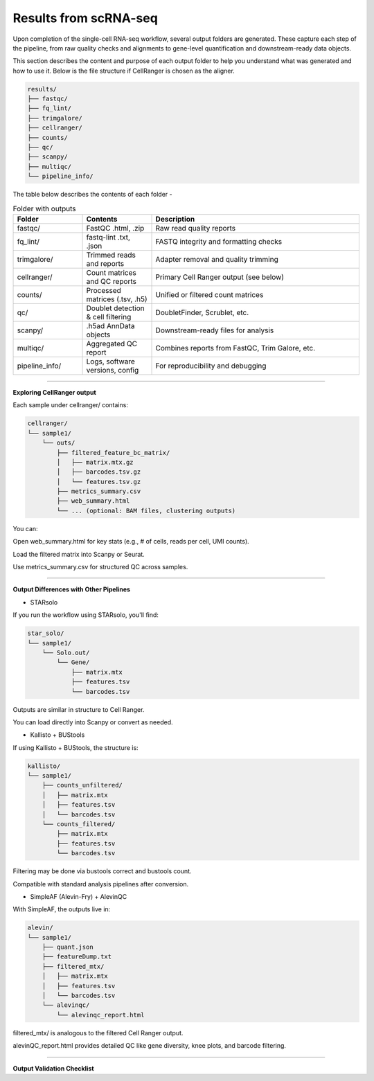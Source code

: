 **Results from scRNA-seq**
==========================

Upon completion of the single-cell RNA-seq workflow, several output folders are generated. These capture each step of the pipeline, from raw quality checks and alignments to gene-level quantification and downstream-ready data objects.

This section describes the content and purpose of each output folder to help you understand what was generated and how to use it. Below is the file structure if CellRanger is chosen as the aligner.

.. code-block:: RST

  results/
  ├── fastqc/
  ├── fq_lint/
  ├── trimgalore/
  ├── cellranger/
  ├── counts/
  ├── qc/
  ├── scanpy/
  ├── multiqc/
  └── pipeline_info/


The table below describes the contents of each folder -

.. list-table:: Folder with outputs
   :widths: 20 20 60
   :header-rows: 1

   * - Folder
     - Contents
     - Description
   * - fastqc/
     - FastQC .html, .zip
     - Raw read quality reports
   * - fq_lint/
     - fastq-lint .txt, .json
     - FASTQ integrity and formatting checks
   * - trimgalore/
     - Trimmed reads and reports
     - Adapter removal and quality trimming
   * - cellranger/
     - Count matrices and QC reports
     - Primary Cell Ranger output (see below)
   * - counts/
     - Processed matrices (.tsv, .h5)
     - Unified or filtered count matrices
   * - qc/
     - Doublet detection & cell filtering
     - DoubletFinder, Scrublet, etc.
   * - scanpy/
     - .h5ad AnnData objects
     - Downstream-ready files for analysis
   * - multiqc/
     - Aggregated QC report
     - Combines reports from FastQC, Trim Galore, etc.
   * - pipeline_info/
     - Logs, software versions, config
     - For reproducibility and debugging

============

**Exploring CellRanger output**

Each sample under cellranger/ contains:

.. code-block:: RST

  cellranger/
  └── sample1/
      └── outs/
          ├── filtered_feature_bc_matrix/
          │   ├── matrix.mtx.gz
          │   ├── barcodes.tsv.gz
          │   └── features.tsv.gz
          ├── metrics_summary.csv
          ├── web_summary.html
          └── ... (optional: BAM files, clustering outputs)

You can:

Open web_summary.html for key stats (e.g., # of cells, reads per cell, UMI counts).

Load the filtered matrix into Scanpy or Seurat.

Use metrics_summary.csv for structured QC across samples.

================

**Output Differences with Other Pipelines**

- STARsolo

If you run the workflow using STARsolo, you'll find:

.. code-block:: RST

  star_solo/
  └── sample1/
      └── Solo.out/
          └── Gene/
              ├── matrix.mtx
              ├── features.tsv
              └── barcodes.tsv

Outputs are similar in structure to Cell Ranger.

You can load directly into Scanpy or convert as needed.

- Kallisto + BUStools

If using Kallisto + BUStools, the structure is:

.. code-block:: RST

  kallisto/
  └── sample1/
      ├── counts_unfiltered/
      │   ├── matrix.mtx
      │   ├── features.tsv
      │   └── barcodes.tsv
      └── counts_filtered/
          ├── matrix.mtx
          ├── features.tsv
          └── barcodes.tsv

Filtering may be done via bustools correct and bustools count.

Compatible with standard analysis pipelines after conversion.

- SimpleAF (Alevin-Fry) + AlevinQC

With SimpleAF, the outputs live in:

.. code-block:: RST

  alevin/
  └── sample1/
      ├── quant.json
      ├── featureDump.txt
      ├── filtered_mtx/
      │   ├── matrix.mtx
      │   ├── features.tsv
      │   └── barcodes.tsv
      └── alevinqc/
          └── alevinqc_report.html

filtered_mtx/ is analogous to the filtered Cell Ranger output.

alevinQC_report.html provides detailed QC like gene diversity, knee plots, and barcode filtering.

==================

**Output Validation Checklist**


